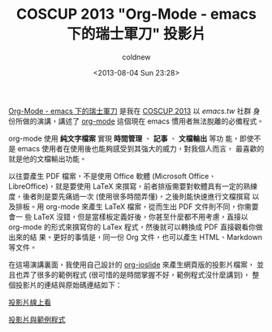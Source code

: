#+TITLE: COSCUP 2013 "Org-Mode - emacs 下的瑞士軍刀" 投影片
#+DATE: <2013-08-04 Sun 23:28>
#+UPDATED: <2013-08-04 Sun 23:28>
#+ABBRLINK: 8b9ce9b9
#+AUTHOR: coldnew
#+EMAIL: coldnew.tw@gmail.com
#+OPTIONS: num:nil
#+TAGS: org-mode, emacs
#+LANGUAGE: zh-tw
#+ALIAS: blog/2013/08/04_9cb53.html
#+ALIAS: blog/2013/08-04_9cb53/index.html

[[http://coldnew.github.io/slides/COSCUP2013_org-mode/slide.html][Org-Mode - emacs 下的瑞士軍刀]] 是我在 [[http://coscup.org/2013/zh-tw/][COSCUP 2013]] 以 /emacs.tw/ 社群
身份所做的演講，講述了 [[http://orgmode.org/][org-mode]] 這個現在 emacs 慣用者無法脫離的必備程式。

org-mode 使用 *純文字檔案* 實現 *時間管理* 、 *記事* 、 *文檔輸出* 等功
能，即使不是 emacs 使用者在使用後也能夠感受到其強大的威力，對我個人而言，
最喜歡的就是他的文檔輸出功能。

以往要產生 PDF 檔案，不是使用 Office 軟體 (Microsoft Office、
LibreOffice)，就是要使用 LaTeX 來撰寫，前者排版需要對軟體具有一定的熟練
度，後者則是要先痛過一次 (使用很多時間弄懂)，之後則能快速進行文檔撰寫
以及排板。用 org-mode 來產生 LaTeX 檔案，從而生出 PDF 文件則不同，你需要會一
些 LaTeX 沒錯，但是當樣板定義好後，你甚至什麼都不用考慮，直接以 org-mode
的形式來撰寫你的 LaTex 程式，然後就可以轉換成 PDF 直接觀看你做出來的結
果。更好的事情是，同一份 Org 文件，也可以產生 HTML、Markdown 等文件。

在這場演講裏面，我使用自己設計的 [[https://github.com/coldnew/org-ioslide][org-ioslide]] 來產生網頁版的投影片檔案，
並且也弄了很多的範例程式 (很可惜的是時間掌握不好，範例程式沒什麼講到)，
整個投影片的連結與原始碼連結如下：

#+HTML: <div class="row "><div class="col-md-4 col-md-offset-3">

[[http://coldnew.github.io/slides/COSCUP2013_org-mode/slide.html][投影片線上看]]

#+HTML: </div><div class="col-md-4 ">

[[https://github.com/coldnew/COSCUP2013_org-mode][投影片與範例程式]]

#+HTML: </div> </div>
